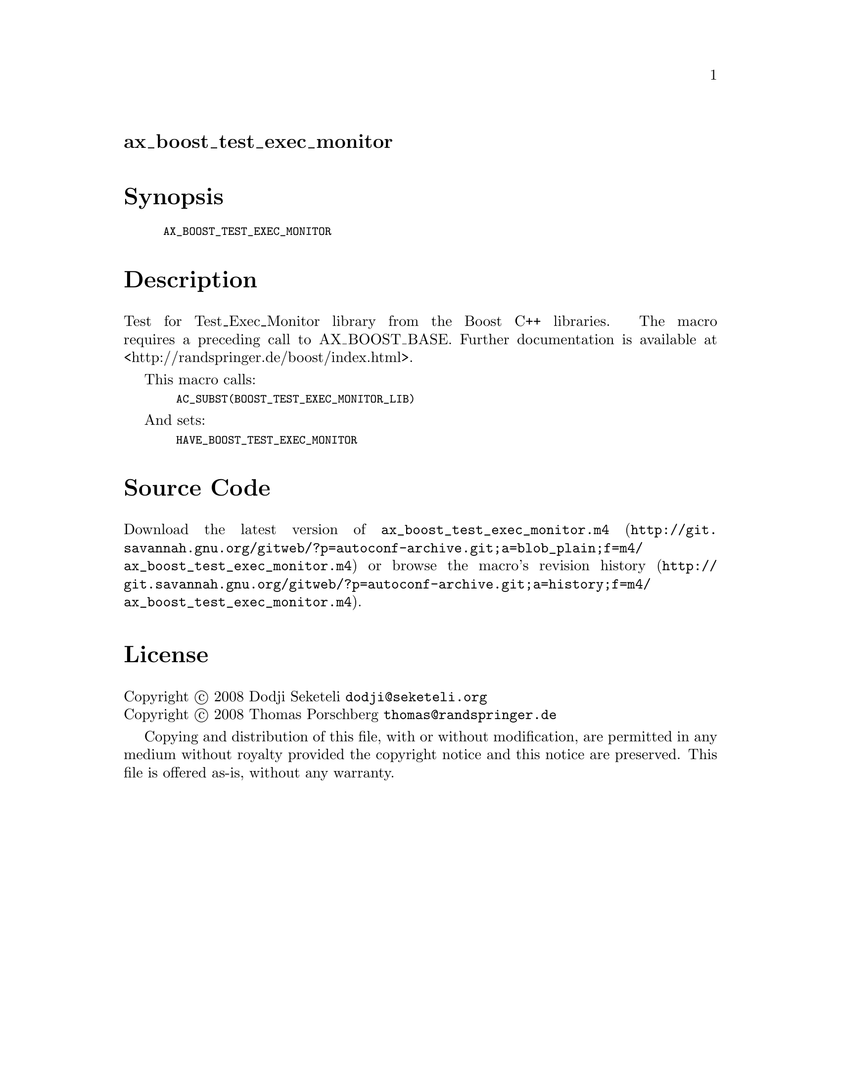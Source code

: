 @node ax_boost_test_exec_monitor
@unnumberedsec ax_boost_test_exec_monitor

@majorheading Synopsis

@smallexample
AX_BOOST_TEST_EXEC_MONITOR
@end smallexample

@majorheading Description

Test for Test_Exec_Monitor library from the Boost C++ libraries. The
macro requires a preceding call to AX_BOOST_BASE. Further documentation
is available at <http://randspringer.de/boost/index.html>.

This macro calls:

@smallexample
  AC_SUBST(BOOST_TEST_EXEC_MONITOR_LIB)
@end smallexample

And sets:

@smallexample
  HAVE_BOOST_TEST_EXEC_MONITOR
@end smallexample

@majorheading Source Code

Download the
@uref{http://git.savannah.gnu.org/gitweb/?p=autoconf-archive.git;a=blob_plain;f=m4/ax_boost_test_exec_monitor.m4,latest
version of @file{ax_boost_test_exec_monitor.m4}} or browse
@uref{http://git.savannah.gnu.org/gitweb/?p=autoconf-archive.git;a=history;f=m4/ax_boost_test_exec_monitor.m4,the
macro's revision history}.

@majorheading License

@w{Copyright @copyright{} 2008 Dodji Seketeli @email{dodji@@seketeli.org}} @* @w{Copyright @copyright{} 2008 Thomas Porschberg @email{thomas@@randspringer.de}}

Copying and distribution of this file, with or without modification, are
permitted in any medium without royalty provided the copyright notice
and this notice are preserved. This file is offered as-is, without any
warranty.
